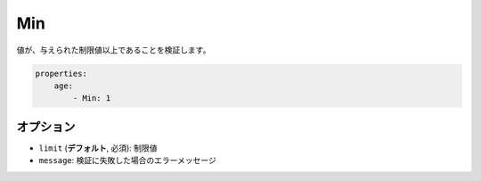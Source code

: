 .. 2011/07/23 yanchi 36a165e88363fd6e5b5eb0ae712303dd362545be


Min
===

値が、与えられた制限値以上であることを検証します。

.. code-block:: yaml

    properties:
        age:
            - Min: 1

オプション
-------

* ``limit`` (**デフォルト**, 必須): 制限値
* ``message``: 検証に失敗した場合のエラーメッセージ

